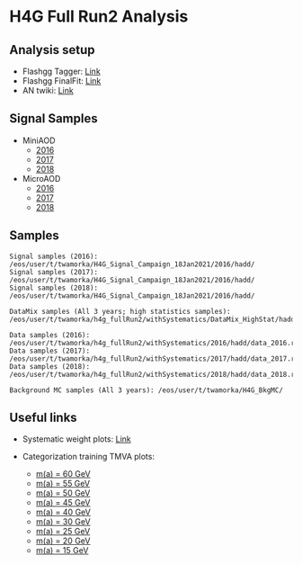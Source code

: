 * H4G Full Run2 Analysis

** Analysis setup
   - Flashgg Tagger: [[https://github.com/wamorkart/flashgg/tree/h4g_withPreFireWeightApplied][Link]]
   - Flashgg FinalFit: [[https://github.com/wamorkart/flashggFinalFit/tree/h4g_fullrunII_2020][Link]]
   - AN twiki: [[https://twiki.cern.ch/twiki/bin/view/CMS/AN18017][Link]]

** Signal Samples
   - MiniAOD
     - [[https://cmsweb.cern.ch/das/request?view=list&limit=50&instance=prod%2Fglobal&input=%2FHAHMHToAA_AToGG_MA-*GeV_TuneCUETP8M1_PSweights_13TeV-madgraph_pythia8%2FRunIISummer16MiniAODv3-94X_mcRun2_asymptotic_v3-v1%2FMINIAODSIM][2016]]
     - [[https://cmsweb.cern.ch/das/request?view=list&limit=50&instance=prod%2Fglobal&input=%2FHAHMHToAA_AToGG_MA-*GeV_TuneCP5_PSweights_13TeV-madgraph_pythia8%2FRunIIFall17MiniAODv2-PU2017_12Apr2018_94X_mc2017_realistic_v14-v1%2FMINIAODSIM][2017]]
     - [[https://cmsweb.cern.ch/das/request?view=list&limit=50&instance=prod%2Fglobal&input=%2FHAHMHToAA_AToGG_MA-*GeV_TuneCP5_PSweights_13TeV-madgraph_pythia8%2FRunIIAutumn18MiniAOD-102X_upgrade2018_realistic_v15-v2%2FMINIAODSIM][2018]]

   - MicroAOD
     - [[https://cmsweb.cern.ch/das/request?view=list&limit=50&instance=prod%2Fphys03&input=%2FHAHMHToAA_AToGG_MA-*GeV_TuneCUETP8M1_PSweights_13TeV-madgraph_pythia8%2Flata-Era2016_RR-17Jul2018_v2-v2_p12-v0-RunIISummer16MiniAODv3-558f94a366de3fc00ec9d9ea7e93aa72%2FUSER][2016]]
     - [[https://cmsweb.cern.ch/das/request?view=list&limit=50&instance=prod%2Fphys03&input=%2FHAHMHToAA_AToGG_MA-*GeV_TuneCP5_PSweights_13TeV-madgraph_pythia8%2Flata-Era2017_RR-31Mar2018_v2-v2_p11-v0-RunIIFall17MiniAODv2-PU2017_12Apr2018_94X_mc2017_realistic_v14-v1-6f64939368112792100a27fcb8918a00%2FUSER][2017]]
     - [[https://cmsweb.cern.ch/das/request?view=list&limit=50&instance=prod%2Fphys03&input=%2FHAHMHToAA_AToGG_MA-*GeV_TuneCP5_PSweights_13TeV-madgraph_pythia8%2Flata-Era2018_RR-17Sep2018_v2-v2_p12-v0-RunIIAutumn18MiniAOD-102X_upgrade2018_realistic_v15-v2-c8742baf38d1e270734b273d38e0b81b%2FUSER][2018]]

** Samples

#+BEGIN_EXAMPLE
Signal samples (2016): /eos/user/t/twamorka/H4G_Signal_Campaign_18Jan2021/2016/hadd/
Signal samples (2017): /eos/user/t/twamorka/H4G_Signal_Campaign_18Jan2021/2016/hadd/
Signal samples (2018): /eos/user/t/twamorka/H4G_Signal_Campaign_18Jan2021/2016/hadd/

DataMix samples (All 3 years; high statistics samples):  /eos/user/t/twamorka/h4g_fullRun2/withSystematics/DataMix_HighStat/hadd/

Data samples (2016): /eos/user/t/twamorka/h4g_fullRun2/withSystematics/2016/hadd/data_2016.root
Data samples (2017): /eos/user/t/twamorka/h4g_fullRun2/withSystematics/2017/hadd/data_2017.root
Data samples (2018): /eos/user/t/twamorka/h4g_fullRun2/withSystematics/2018/hadd/data_2018.root

Background MC samples (All 3 years): /eos/user/t/twamorka/H4G_BkgMC/
#+END_EXAMPLE


** Useful links
   - Systematic weight plots: [[https://twamorka.web.cern.ch/fggWeightsCheck/][Link]]

   - Categorization training TMVA plots:
      - [[https://bmarzocc.web.cern.ch/bmarzocc/H4G_PhoMVA_manyKinVars_aMass_fullRun2_DataMix_HighStat_kinWeight_dataSBScaling_MGPodd_bkgOdd_m60_newSignalWeights/][m(a) = 60 GeV]]
      - [[https://bmarzocc.web.cern.ch/bmarzocc/H4G_PhoMVA_manyKinVars_aMass_fullRun2_DataMix_HighStat_kinWeight_dataSBScaling_MGPodd_bkgOdd_m55_newSignalWeights/][m(a) = 55 GeV]]
      - [[https://bmarzocc.web.cern.ch/bmarzocc/H4G_PhoMVA_manyKinVars_aMass_fullRun2_DataMix_HighStat_kinWeight_dataSBScaling_MGPodd_bkgOdd_m50_newSignalWeights/][m(a) = 50 GeV]]
      - [[https://bmarzocc.web.cern.ch/bmarzocc/H4G_PhoMVA_manyKinVars_aMass_fullRun2_DataMix_HighStat_kinWeight_dataSBScaling_MGPodd_bkgOdd_m45_newSignalWeights/][m(a) = 45 GeV]]
      - [[https://bmarzocc.web.cern.ch/bmarzocc/H4G_PhoMVA_manyKinVars_aMass_fullRun2_DataMix_HighStat_kinWeight_dataSBScaling_MGPodd_bkgOdd_m40_newSignalWeights/][m(a) = 40 GeV]]
      - [[https://bmarzocc.web.cern.ch/bmarzocc/H4G_PhoMVA_manyKinVars_aMass_fullRun2_DataMix_HighStat_kinWeight_dataSBScaling_MGPodd_bkgOdd_m30_newSignalWeights/][m(a) = 30 GeV]]
      - [[https://bmarzocc.web.cern.ch/bmarzocc/H4G_PhoMVA_manyKinVars_aMass_fullRun2_DataMix_HighStat_kinWeight_dataSBScaling_MGPodd_bkgOdd_m25_newSignalWeights/][m(a) = 25 GeV]]
      - [[https://bmarzocc.web.cern.ch/bmarzocc/H4G_PhoMVA_manyKinVars_aMass_fullRun2_DataMix_HighStat_kinWeight_dataSBScaling_MGPodd_bkgOdd_m20_newSignalWeights/][m(a) = 20 GeV]]
      - [[https://bmarzocc.web.cern.ch/bmarzocc/H4G_PhoMVA_manyKinVars_aMass_fullRun2_DataMix_HighStat_kinWeight_dataSBScaling_MGPodd_bkgOdd_m15_newSignalWeights/][m(a) = 15 GeV]]
